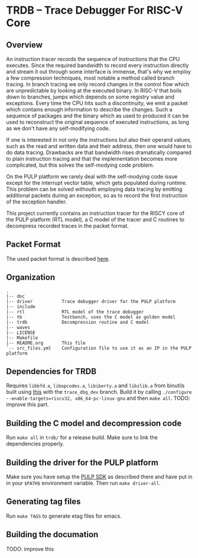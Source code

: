 * TRDB -- Trace Debugger For RISC-V Core
** Overview
An instruction tracer records the sequence of instructions that the CPU
executes. Since the required bandwidth to record every instruction directly and
stream it out through some interface is immense, that's why we employ a few
compression techniques, most notable a method called branch tracing. In branch
tracing we only record changes in the control flow which are unpredictable by
looking at the executed binary. In RISC-V that boils down to branches, jumps
which depends on some registry value and exceptions. Every time the CPU hits
such a discontinuity, we emit a packet which contains enough information to
describe the changes. Such a sequence of packages and the binary which as used
to produced it can be used to reconstruct the original sequence of executed
instructions, as long as we don't have any self-modifying code.

If one is interested in not only the instructions but also their operand values,
such as the read and written data and their address, then one would have to do
data tracing. Drawbacks are that bandwidth rises dramatically compared to
plain instruction tracing and that the implementation becomes more complicated,
but this solves the self-modying code problem.

On the PULP platform we rarely deal with the self-modying code issue except for
the interrupt vector table, which gets populated during runtime. This problem
can be solved withouth employing data tracing by emitting additional packets
during an exception, so as to record the first instruction of the exception
handler.

This project currently contains an instruction tracer for the RISCY core of
the PULP platform (RTL model), a C model of the tracer and C routines to
decompress recorded traces in the packet format.

** Packet Format
The used packet format is described [[https://github.com/riscv/riscv-trace-spec][here]].

** Organization
#+BEGIN_EXAMPLE
.
|-- doc
|-- driver           Trace debugger driver for the PULP platform
|-- include
|-- rtl              RTL model of the trace debugger
|-- tb               Testbench, uses the C model as golden model
|-- trdb             Decompression routine and C model
|-- waves
|-- LICENSE
|-- Makefile
|-- README.org       This file
`-- src_files.yml    Configuration file to use it as an IP in the PULP platform
#+END_EXAMPLE

** Dependencies for TRDB
   Requires =libbfd.a=, =libopcodes.a=, =libiberty.a= and =libzlib.a= from
   binutils built using [[https://github.com/pulp-platform/pulp-riscv-gnu-toolchain][this]] with the =trace_dbg_dev= branch. Build it by
   calling =./configure --enable-targets=riscv32, x86_64-pc-linux-gnu= and then
   =make all=. TODO: improve this part.

** Building the C model and decompression code
   Run =make all= in =trdb/= for a release build. Make sure to link the
   dependencies properly.

** Building the driver for the PULP platform
   Make sure you have setup the [[https://github.com/pulp-platform/pulp-sdk][PULP SDK]] as described there and have put in in
   your =$PATH$= environment variable. Then run =make driver-all=.

** Generating tag files
   Run =make TAGS= to generate etag files for emacs.

** Building the documation
   TODO: improve this
